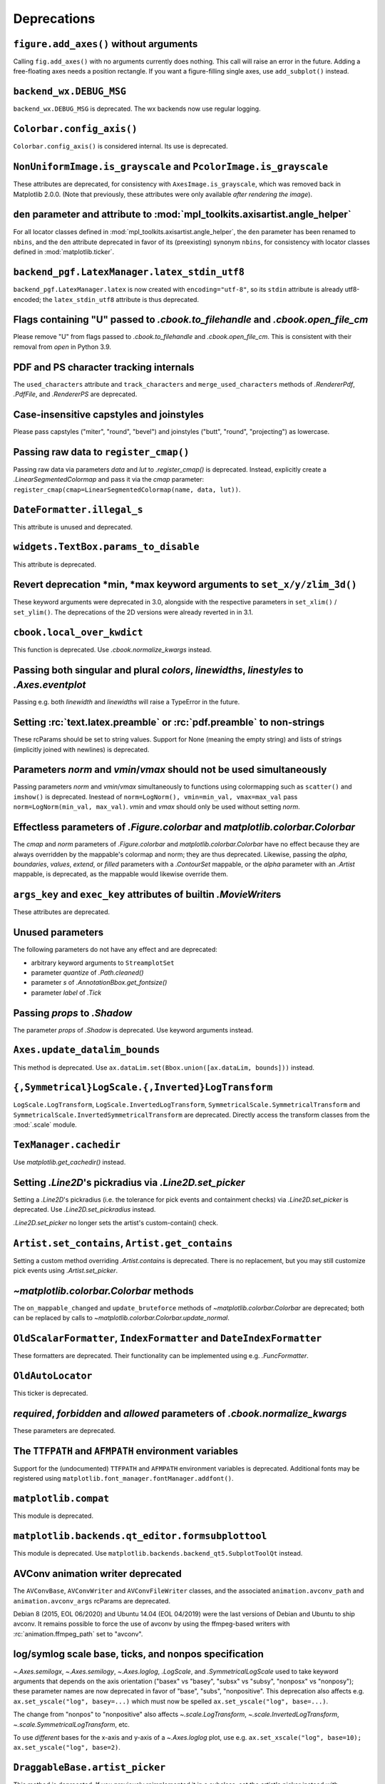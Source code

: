 Deprecations
------------

``figure.add_axes()`` without arguments
~~~~~~~~~~~~~~~~~~~~~~~~~~~~~~~~~~~~~~~
Calling ``fig.add_axes()`` with no arguments currently does nothing. This call
will raise an error in the future. Adding a free-floating axes needs a position
rectangle. If you want a figure-filling single axes, use ``add_subplot()``
instead.

``backend_wx.DEBUG_MSG``
~~~~~~~~~~~~~~~~~~~~~~~~
``backend_wx.DEBUG_MSG`` is deprecated.  The wx backends now use regular
logging.

``Colorbar.config_axis()``
~~~~~~~~~~~~~~~~~~~~~~~~~~
``Colorbar.config_axis()`` is considered internal. Its use is deprecated.

``NonUniformImage.is_grayscale`` and ``PcolorImage.is_grayscale``
~~~~~~~~~~~~~~~~~~~~~~~~~~~~~~~~~~~~~~~~~~~~~~~~~~~~~~~~~~~~~~~~~
These attributes are deprecated, for consistency with ``AxesImage.is_grayscale``,
which was removed back in Matplotlib 2.0.0.  (Note that previously, these
attributes were only available *after rendering the image*).

``den`` parameter and attribute to :mod:`mpl_toolkits.axisartist.angle_helper`
~~~~~~~~~~~~~~~~~~~~~~~~~~~~~~~~~~~~~~~~~~~~~~~~~~~~~~~~~~~~~~~~~~~~~~~~~~~~~~
For all locator classes defined in :mod:`mpl_toolkits.axisartist.angle_helper`,
the ``den`` parameter has been renamed to ``nbins``, and the ``den`` attribute
deprecated in favor of its (preexisting) synonym ``nbins``, for consistency
with locator classes defined in :mod:`matplotlib.ticker`.

``backend_pgf.LatexManager.latex_stdin_utf8``
~~~~~~~~~~~~~~~~~~~~~~~~~~~~~~~~~~~~~~~~~~~~~
``backend_pgf.LatexManager.latex`` is now created with ``encoding="utf-8"``, so
its ``stdin`` attribute is already utf8-encoded; the ``latex_stdin_utf8``
attribute is thus deprecated.

Flags containing "U" passed to `.cbook.to_filehandle` and `.cbook.open_file_cm`
~~~~~~~~~~~~~~~~~~~~~~~~~~~~~~~~~~~~~~~~~~~~~~~~~~~~~~~~~~~~~~~~~~~~~~~~~~~~~~~
Please remove "U" from flags passed to `.cbook.to_filehandle` and
`.cbook.open_file_cm`.  This is consistent with their removal from `open` in
Python 3.9.

PDF and PS character tracking internals
~~~~~~~~~~~~~~~~~~~~~~~~~~~~~~~~~~~~~~~
The ``used_characters`` attribute and ``track_characters`` and
``merge_used_characters`` methods of `.RendererPdf`, `.PdfFile`, and
`.RendererPS` are deprecated.

Case-insensitive capstyles and joinstyles
~~~~~~~~~~~~~~~~~~~~~~~~~~~~~~~~~~~~~~~~~
Please pass capstyles ("miter", "round", "bevel") and joinstyles ("butt",
"round", "projecting") as lowercase.

Passing raw data to ``register_cmap()``
~~~~~~~~~~~~~~~~~~~~~~~~~~~~~~~~~~~~~~~
Passing raw data via parameters *data* and *lut* to `.register_cmap()` is
deprecated. Instead, explicitly create a `.LinearSegmentedColormap` and pass
it via the *cmap* parameter:
``register_cmap(cmap=LinearSegmentedColormap(name, data, lut))``.

``DateFormatter.illegal_s``
~~~~~~~~~~~~~~~~~~~~~~~~~~~
This attribute is unused and deprecated.

``widgets.TextBox.params_to_disable``
~~~~~~~~~~~~~~~~~~~~~~~~~~~~~~~~~~~~~
This attribute is deprecated.

Revert deprecation \*min, \*max keyword arguments to ``set_x/y/zlim_3d()``
~~~~~~~~~~~~~~~~~~~~~~~~~~~~~~~~~~~~~~~~~~~~~~~~~~~~~~~~~~~~~~~~~~~~~~~~~~
These keyword arguments  were deprecated in 3.0, alongside with the respective
parameters in ``set_xlim()`` / ``set_ylim()``. The deprecations of the 2D
versions were already reverted in in 3.1.

``cbook.local_over_kwdict``
~~~~~~~~~~~~~~~~~~~~~~~~~~~
This function is deprecated.  Use `.cbook.normalize_kwargs` instead.

Passing both singular and plural *colors*, *linewidths*, *linestyles* to `.Axes.eventplot`
~~~~~~~~~~~~~~~~~~~~~~~~~~~~~~~~~~~~~~~~~~~~~~~~~~~~~~~~~~~~~~~~~~~~~~~~~~~~~~~~~~~~~~~~~~
Passing e.g. both *linewidth* and *linewidths* will raise a TypeError in the
future.

Setting :rc:`text.latex.preamble` or :rc:`pdf.preamble` to non-strings
~~~~~~~~~~~~~~~~~~~~~~~~~~~~~~~~~~~~~~~~~~~~~~~~~~~~~~~~~~~~~~~~~~~~~~
These rcParams should be set to string values.  Support for None (meaning the
empty string) and lists of strings (implicitly joined with newlines) is
deprecated.

Parameters *norm* and *vmin*/*vmax* should not be used simultaneously
~~~~~~~~~~~~~~~~~~~~~~~~~~~~~~~~~~~~~~~~~~~~~~~~~~~~~~~~~~~~~~~~~~~~~
Passing parameters *norm* and *vmin*/*vmax* simultaneously to functions using
colormapping such as ``scatter()`` and ``imshow()`` is deprecated.
Inestead of ``norm=LogNorm(), vmin=min_val, vmax=max_val`` pass
``norm=LogNorm(min_val, max_val)``. *vmin* and *vmax* should only be used
without setting *norm*.

Effectless parameters of `.Figure.colorbar` and `matplotlib.colorbar.Colorbar`
~~~~~~~~~~~~~~~~~~~~~~~~~~~~~~~~~~~~~~~~~~~~~~~~~~~~~~~~~~~~~~~~~~~~~~~~~~~~~~
The *cmap* and *norm* parameters of `.Figure.colorbar` and
`matplotlib.colorbar.Colorbar` have no effect because they are always
overridden by the mappable's colormap and norm; they are thus deprecated.
Likewise, passing the *alpha*, *boundaries*, *values*, *extend*, or *filled*
parameters with a `.ContourSet` mappable, or the *alpha* parameter with an
`.Artist` mappable, is deprecated, as the mappable would likewise override
them.

``args_key`` and ``exec_key`` attributes of builtin `.MovieWriter`\s
~~~~~~~~~~~~~~~~~~~~~~~~~~~~~~~~~~~~~~~~~~~~~~~~~~~~~~~~~~~~~~~~~~~~
These attributes are deprecated.

Unused parameters
~~~~~~~~~~~~~~~~~
The following parameters do not have any effect and are deprecated:

- arbitrary keyword arguments to ``StreamplotSet``
- parameter *quantize* of `.Path.cleaned()`
- parameter *s* of `.AnnotationBbox.get_fontsize()`
- parameter *label* of `.Tick`

Passing *props* to `.Shadow`
~~~~~~~~~~~~~~~~~~~~~~~~~~~~
The parameter *props* of `.Shadow` is deprecated. Use keyword arguments
instead.

``Axes.update_datalim_bounds``
~~~~~~~~~~~~~~~~~~~~~~~~~~~~~~
This method is deprecated.  Use
``ax.dataLim.set(Bbox.union([ax.dataLim, bounds]))`` instead.

``{,Symmetrical}LogScale.{,Inverted}LogTransform``
~~~~~~~~~~~~~~~~~~~~~~~~~~~~~~~~~~~~~~~~~~~~~~~~~~
``LogScale.LogTransform``, ``LogScale.InvertedLogTransform``,
``SymmetricalScale.SymmetricalTransform`` and
``SymmetricalScale.InvertedSymmetricalTransform`` are deprecated.  Directly
access the transform classes from the :mod:`.scale` module.

``TexManager.cachedir``
~~~~~~~~~~~~~~~~~~~~~~~
Use `matplotlib.get_cachedir()` instead.

Setting `.Line2D`\'s pickradius via `.Line2D.set_picker`
~~~~~~~~~~~~~~~~~~~~~~~~~~~~~~~~~~~~~~~~~~~~~~~~~~~~~~~~
Setting a `.Line2D`\'s pickradius (i.e. the tolerance for pick events
and containment checks) via `.Line2D.set_picker` is deprecated.  Use
`.Line2D.set_pickradius` instead.

`.Line2D.set_picker` no longer sets the artist's custom-contain() check.

``Artist.set_contains``, ``Artist.get_contains``
~~~~~~~~~~~~~~~~~~~~~~~~~~~~~~~~~~~~~~~~~~~~~~~~
Setting a custom method overriding `.Artist.contains` is deprecated.
There is no replacement, but you may still customize pick events using
`.Artist.set_picker`.

`~matplotlib.colorbar.Colorbar` methods
~~~~~~~~~~~~~~~~~~~~~~~~~~~~~~~~~~~~~~~
The ``on_mappable_changed`` and ``update_bruteforce`` methods of
`~matplotlib.colorbar.Colorbar` are deprecated; both can be replaced by calls
to `~matplotlib.colorbar.Colorbar.update_normal`.

``OldScalarFormatter``, ``IndexFormatter`` and ``DateIndexFormatter``
~~~~~~~~~~~~~~~~~~~~~~~~~~~~~~~~~~~~~~~~~~~~~~~~~~~~~~~~~~~~~~~~~~~~~
These formatters are deprecated.  Their functionality can be implemented using
e.g. `.FuncFormatter`.

``OldAutoLocator``
~~~~~~~~~~~~~~~~~~
This ticker is deprecated.

*required*, *forbidden* and *allowed* parameters of `.cbook.normalize_kwargs`
~~~~~~~~~~~~~~~~~~~~~~~~~~~~~~~~~~~~~~~~~~~~~~~~~~~~~~~~~~~~~~~~~~~~~~~~~~~~~
These parameters are deprecated.

The ``TTFPATH`` and ``AFMPATH`` environment variables
~~~~~~~~~~~~~~~~~~~~~~~~~~~~~~~~~~~~~~~~~~~~~~~~~~~~~
Support for the (undocumented) ``TTFPATH`` and ``AFMPATH`` environment
variables is deprecated.  Additional fonts may be registered using
``matplotlib.font_manager.fontManager.addfont()``.

``matplotlib.compat``
~~~~~~~~~~~~~~~~~~~~~
This module is deprecated.

``matplotlib.backends.qt_editor.formsubplottool``
~~~~~~~~~~~~~~~~~~~~~~~~~~~~~~~~~~~~~~~~~~~~~~~~~
This module is deprecated.  Use ``matplotlib.backends.backend_qt5.SubplotToolQt``
instead.

AVConv animation writer deprecated
~~~~~~~~~~~~~~~~~~~~~~~~~~~~~~~~~~
The ``AVConvBase``, ``AVConvWriter`` and ``AVConvFileWriter`` classes, and the
associated ``animation.avconv_path`` and ``animation.avconv_args`` rcParams are
deprecated.

Debian 8 (2015, EOL 06/2020) and Ubuntu 14.04 (EOL 04/2019) were the
last versions of Debian and Ubuntu to ship avconv.  It remains possible
to force the use of avconv by using the ffmpeg-based writers with
:rc:`animation.ffmpeg_path` set to "avconv".

log/symlog scale base, ticks, and nonpos specification
~~~~~~~~~~~~~~~~~~~~~~~~~~~~~~~~~~~~~~~~~~~~~~~~~~~~~~
`~.Axes.semilogx`, `~.Axes.semilogy`, `~.Axes.loglog`, `.LogScale`, and
`.SymmetricalLogScale` used to take keyword arguments that depends on the axis
orientation ("basex" vs "basey", "subsx" vs "subsy", "nonposx" vs "nonposy");
these parameter names are now deprecated in favor of "base", "subs",
"nonpositive".  This deprecation also affects e.g. ``ax.set_yscale("log",
basey=...)`` which must now be spelled ``ax.set_yscale("log", base=...)``.

The change from "nonpos" to "nonpositive" also affects `~.scale.LogTransform`,
`~.scale.InvertedLogTransform`, `~.scale.SymmetricalLogTransform`, etc.

To use *different* bases for the x-axis and y-axis of a `~.Axes.loglog` plot,
use e.g. ``ax.set_xscale("log", base=10); ax.set_yscale("log", base=2)``.

``DraggableBase.artist_picker``
~~~~~~~~~~~~~~~~~~~~~~~~~~~~~~~
This method is deprecated.  If you previously reimplemented it in a subclass,
set the artist's picker instead with `.Artist.set_picker`.

*clear_temp* parameter and attribute of `.FileMovieWriter`
~~~~~~~~~~~~~~~~~~~~~~~~~~~~~~~~~~~~~~~~~~~~~~~~~~~~~~~~~~
The *clear_temp* parameter and attribute of `.FileMovieWriter` is
deprecated.  In the future, files placed in a temporary directory (using
``frame_prefix=None``, the default) will be cleared; files placed elsewhere
will not.

Deprecated rcParams validators
~~~~~~~~~~~~~~~~~~~~~~~~~~~~~~
The following validators, defined in `.rcsetup`, are deprecated:
``validate_fontset``, ``validate_mathtext_default``, ``validate_alignment``,
``validate_svg_fontset``, ``validate_pgf_texsystem``,
``validate_movie_frame_fmt``, ``validate_axis_locator``,
``validate_movie_html_fmt``, ``validate_grid_axis``,
``validate_axes_titlelocation``, ``validate_toolbar``,
``validate_ps_papersize``, ``validate_legend_loc``,
``validate_bool_maybe_none``, ``validate_hinting``,
``validate_movie_writers``, ``validate_webagg_address``.
To test whether an rcParam value would be acceptable, one can test e.g. ``rc =
RcParams(); rc[k] = v`` raises an exception.

Stricter rcParam validation
~~~~~~~~~~~~~~~~~~~~~~~~~~~
:rc:`axes.axisbelow` currently normalizes all strings starting with "line"
(case-insensitive) to the option "line".  This is deprecated; in a future
version only the exact string "line" (case-sensitive) will be supported.

``add_subplot()`` validates its inputs
~~~~~~~~~~~~~~~~~~~~~~~~~~~~~~~~~~~~~~
In particular, for ``add_subplot(rows, cols, index)``, all parameters must
be integral. Previously strings and floats were accepted and converted to
int. This will now emit a deprecation warning.

Toggling axes navigation from the keyboard using "a" and digit keys
~~~~~~~~~~~~~~~~~~~~~~~~~~~~~~~~~~~~~~~~~~~~~~~~~~~~~~~~~~~~~~~~~~~
Axes navigation can still be toggled programmatically using
`.Axes.set_navigate`.

The following related APIs are also deprecated:
``backend_tools.ToolEnableAllNavigation``,
``backend_tools.ToolEnableNavigation``, and ``rcParams["keymap.all_axes"]``.

``matplotlib.test(recursionlimit=...)``
~~~~~~~~~~~~~~~~~~~~~~~~~~~~~~~~~~~~~~~
The *recursionlimit* parameter of ``matplotlib.test`` is deprecated.

mathtext glues
~~~~~~~~~~~~~~
The *copy* parameter of ``mathtext.Glue`` is deprecated (the underlying glue
spec is now immutable).  ``mathtext.GlueSpec`` is deprecated.

Signatures of `.Artist.draw` and `.Axes.draw`
~~~~~~~~~~~~~~~~~~~~~~~~~~~~~~~~~~~~~~~~~~~~~
The *inframe* parameter to `.Axes.draw` is deprecated.  Use
`.Axes.redraw_in_frame` instead.

Not passing the *renderer* parameter to `.Axes.draw` is deprecated.  Use
``axes.draw_artist(axes)`` instead.

These changes make the signature of the ``draw`` (``artist.draw(renderer)``)
method consistent across all artists; thus, additional parameters to
`.Artist.draw` are deprecated.

``DraggableBase.on_motion_blit``
~~~~~~~~~~~~~~~~~~~~~~~~~~~~~~~~
This method is deprecated.  `.DraggableBase.on_motion` now handles both the
blitting and the non-blitting cases.

Passing the dash offset as None
~~~~~~~~~~~~~~~~~~~~~~~~~~~~~~~
Fine control of dash patterns can be achieved by passing an ``(offset,
(on-length, off-length, on-length, off-length, ...))`` pair as the linestyle
property of `.Line2D` and `.LineCollection`.  Previously, certain APIs would
accept ``offset = None`` as a synonym for ``offset = 0``, but this was never
universally implemented, e.g. for vector output.  Support for ``offset = None``
is deprecated, set the offset to 0 instead.

``RendererCairo.fontweights``, ``RendererCairo.fontangles``
~~~~~~~~~~~~~~~~~~~~~~~~~~~~~~~~~~~~~~~~~~~~~~~~~~~~~~~~~~~
... are deprecated.

``autofmt_xdate(which=None)``
~~~~~~~~~~~~~~~~~~~~~~~~~~~~~
This is deprecated, use its more explicit synonym, ``which="major"``, instead.

JPEG options
~~~~~~~~~~~~
The *quality*, *optimize*, and *progressive* keyword arguments to
`~.Figure.savefig`, which were only used when saving to JPEG, are deprecated.
:rc:`savefig.jpeg_quality` is likewise deprecated.

Such options should now be directly passed to Pillow using
``savefig(..., pil_kwargs={"quality": ..., "optimize": ..., "progressive": ...})``.

``dviread.Encoding``
~~~~~~~~~~~~~~~~~~~~
This class was (mostly) broken and is deprecated.

Axis and Locator ``pan`` and ``zoom``
~~~~~~~~~~~~~~~~~~~~~~~~~~~~~~~~~~~~~
The unused ``pan`` and ``zoom`` methods of `~.axis.Axis` and `~.ticker.Locator`
are deprecated.  Panning and zooming are now implemented using the
``start_pan``, ``drag_pan``, and ``end_pan`` methods of `~.axes.Axes`.

Passing None to various Axes subclass factories
~~~~~~~~~~~~~~~~~~~~~~~~~~~~~~~~~~~~~~~~~~~~~~~
Support for passing ``None`` as base class to `.axes.subplot_class_factory`,
``axes_grid1.parasite_axes.host_axes_class_factory``,
``axes_grid1.parasite_axes.host_subplot_class_factory``,
``axes_grid1.parasite_axes.parasite_axes_class_factory``, and
``axes_grid1.parasite_axes.parasite_axes_auxtrans_class_factory`` is deprecated.
Explicitly pass the correct base ``Axes`` class instead.

``axes_rgb``
~~~~~~~~~~~~
In :mod:`mpl_toolkits.axes_grid1.axes_rgb`, ``imshow_rgb`` is deprecated (use
``ax.imshow(np.dstack([r, g, b]))`` instead); ``RGBAxesBase`` is deprecated
(use ``RGBAxes`` instead); ``RGBAxes.add_RGB_to_figure`` is deprecated (it was
an internal helper).

``Substitution.from_params``
~~~~~~~~~~~~~~~~~~~~~~~~~~~~
This method is deprecated.  If needed, directly assign to the ``params``
attribute of the Substitution object.

PGF backend cleanups
~~~~~~~~~~~~~~~~~~~~
The *dummy* parameter of `.RendererPgf` is deprecated.

`.GraphicsContextPgf` is deprecated (use `.GraphicsContextBase` instead).

``set_factor`` method of :mod:`mpl_toolkits.axisartist` locators
~~~~~~~~~~~~~~~~~~~~~~~~~~~~~~~~~~~~~~~~~~~~~~~~~~~~~~~~~~~~~~~~
The ``set_factor`` method of :mod:`mpl_toolkits.axisartist` locators (which are
different from "standard" Matplotlib tick locators) is deprecated.

`.widgets.SubplotTool` callbacks and axes
~~~~~~~~~~~~~~~~~~~~~~~~~~~~~~~~~~~~~~~~~
The ``funcleft``, ``funcright``, ``funcbottom``, ``functop``, ``funcwspace``,
and ``funchspace`` methods of `.widgets.SubplotTool` are deprecated.

The ``axleft``, ``axright``, ``axbottom``, ``axtop``, ``axwspace``, and
``axhspace`` attributes of `.widgets.SubplotTool` are deprecated.  Access the
``ax`` attribute of the corresponding slider, if needed.

mathtext ``Glue`` helper classes
~~~~~~~~~~~~~~~~~~~~~~~~~~~~~~~~
The ``Fil``, ``Fill``, ``Filll``, ``NegFil``, ``NegFill``, ``NegFilll``, and
``SsGlue`` classes in the :mod:`matplotlib.mathtext` module are deprecated.
As an alternative, directly construct glue instances with ``Glue("fil")``, etc.

NavigationToolbar2QT.parent and .basedir
~~~~~~~~~~~~~~~~~~~~~~~~~~~~~~~~~~~~~~~~
These attributes are deprecated.  In order to access the parent window, use
``toolbar.canvas.parent()``.  Once the deprecation period is elapsed, it will
also be accessible as ``toolbar.parent()``.  The base directory to the icons
is ``os.path.join(mpl.get_data_path(), "images")``.

NavigationToolbar2QT.ctx
~~~~~~~~~~~~~~~~~~~~~~~~
This attribute is deprecated.

NavigationToolbar2.press and .release
~~~~~~~~~~~~~~~~~~~~~~~~~~~~~~~~~~~~~
These methods were called when pressing or releasing a mouse button,
but *only* when an interactive pan or zoom was occurring (contrary to
what the docs stated).  They are deprecated; if you write a backend
which needs to customize such events, please directly override
``press_pan``/``press_zoom``/``release_pan``/``release_zoom`` instead.

Path helpers in :mod:`.bezier`
~~~~~~~~~~~~~~~~~~~~~~~~~~~~~~

``bezier.make_path_regular`` is deprecated.  Use ``Path.cleaned()`` (or
``Path.cleaned(curves=True)``, etc.) instead (but note that these methods add a
``STOP`` code at the end of the path).

``bezier.concatenate_paths`` is deprecated.  Use ``Path.make_compound_path()``
instead.

``animation.html_args`` rcParam
~~~~~~~~~~~~~~~~~~~~~~~~~~~~~~~
The unused ``animation.html_args`` rcParam and ``animation.HTMLWriter.args_key``
attribute are deprecated.

``text.latex.preview`` rcParam
~~~~~~~~~~~~~~~~~~~~~~~~~~~~~~
This rcParam, which controlled the use of the preview.sty LaTeX package to
align TeX string baselines, is deprecated, as Matplotlib's own dvi parser now
computes baselines just as well as preview.sty.

``SubplotSpec.get_rows_columns``
~~~~~~~~~~~~~~~~~~~~~~~~~~~~~~~~
This method is deprecated.  Use the ``GridSpec.nrows``, ``GridSpec.ncols``,
``SubplotSpec.rowspan``, and ``SubplotSpec.colspan`` properties instead.

Qt4-based backends
~~~~~~~~~~~~~~~~~~
The qt4agg and qt4cairo backends are deprecated.

*fontdict* and *minor* parameters of `.Axes.set_xticklabels` and `.Axes.set_yticklabels` will become keyword-only
~~~~~~~~~~~~~~~~~~~~~~~~~~~~~~~~~~~~~~~~~~~~~~~~~~~~~~~~~~~~~~~~~~~~~~~~~~~~~~~~~~~~~~~~~~~~~~~~~~~~~~~~~~~~~~~~~

``RendererWx.get_gc``
~~~~~~~~~~~~~~~~~~~~~
This method is deprecated.  Access the ``gc`` attribute directly instead.

*add_all* parameter in ``axes_grid``
~~~~~~~~~~~~~~~~~~~~~~~~~~~~~~~~~~~~
The *add_all* parameter of `.axes_grid1.axes_grid.Grid`,
`.axes_grid1.axes_grid.ImageGrid`, `.axes_grid1.axes_rgb.make_rgb_axes` and
`.axes_grid1.axes_rgb.RGBAxes` is deprecated.  Axes are now always added to the
parent figure, though they can be later removed with ``ax.remove()``.

``BboxBase.inverse_transformed``
~~~~~~~~~~~~~~~~~~~~~~~~~~~~~~~~

``.BboxBase.inverse_transformed`` is deprecated (call `.BboxBase.transformed`
on the `~.Transform.inverted()` transform instead).

*orientation* of ``eventplot()`` and `.EventCollection`
~~~~~~~~~~~~~~~~~~~~~~~~~~~~~~~~~~~~~~~~~~~~~~~~~~~~~~~
Setting the *orientation* of an ``eventplot()`` or `.EventCollection` to "none"
or None is deprecated; set it to "horizontal" instead.  Moreover, the two
orientations ("horizontal" and "vertical") will become case-sensitive in the
future.

*minor* kwarg to `.Axis.get_ticklocs` will become keyword-only
~~~~~~~~~~~~~~~~~~~~~~~~~~~~~~~~~~~~~~~~~~~~~~~~~~~~~~~~~~~~~~
Passing this argument positionally is deprecated.

Case-insensitive properties
~~~~~~~~~~~~~~~~~~~~~~~~~~~
Normalization of upper or mixed-case property names to lowercase in
`.Artist.set` and `.Artist.update` is deprecated.  In the future, property
names will be passed as is, allowing one to pass names such as *patchA* or
*UVC*.

``ContourSet.ax``, ``Quiver.ax``
~~~~~~~~~~~~~~~~~~~~~~~~~~~~~~~~
These attributes are deprecated in favor of ``ContourSet.axes`` and
``Quiver.axes``, for consistency with other artists.

``Locator.refresh()`` and associated methods
~~~~~~~~~~~~~~~~~~~~~~~~~~~~~~~~~~~~~~~~~~~~
``Locator.refresh()`` is deprecated.  This method was called at certain places
to let locators update their internal state, typically based on the axis
limits.  Locators should now always consult the axis limits when called, if
needed.

The associated helper methods ``NavigationToolbar2.draw()`` and
``ToolViewsPositions.refresh_locators()`` are deprecated, and should be
replaced by calls to ``draw_idle()`` on the corresponding canvas.

`.ScalarMappable` checkers
~~~~~~~~~~~~~~~~~~~~~~~~~~
The ``add_checker`` and ``check_update`` methods and ``update_dict`` attribute
of `.ScalarMappable` are deprecated.

`.pyplot.tight_layout` and ``ColorbarBase`` parameters will become keyword-only
~~~~~~~~~~~~~~~~~~~~~~~~~~~~~~~~~~~~~~~~~~~~~~~~~~~~~~~~~~~~~~~~~~~~~~~~~~~~~~~
All parameters of `.pyplot.tight_layout` and all parameters of ``ColorbarBase``
except for the first (*ax*) will become keyword-only, consistently with
`.Figure.tight_layout` and ``Colorbar``, respectively.

`.Axes.pie` radius and startangle
~~~~~~~~~~~~~~~~~~~~~~~~~~~~~~~~~
Passing ``None`` as either the ``radius`` or ``startangle`` of an `.Axes.pie`
is deprecated; use the explicit defaults of 1 and 0, respectively, instead.

``AxisArtist.dpi_transform``
~~~~~~~~~~~~~~~~~~~~~~~~~~~~
... is deprecated.  Scale ``Figure.dpi_scale_trans`` by 1/72 to achieve the
same effect.

``offset_position`` property of `.Collection`
~~~~~~~~~~~~~~~~~~~~~~~~~~~~~~~~~~~~~~~~~~~~~
The ``offset_position`` property of `.Collection` is deprecated.  In the
future, `.Collection`\s will always behave as if ``offset_position`` is set to
"screen" (the default).

Support for passing ``offset_position="data"`` to the ``draw_path_collection``
of all renderer classes is deprecated.

`.transforms.AffineDeltaTransform` can be used as a replacement.  This API is
experimental and may change in the future.

``testing.compare.make_external_conversion_command``
~~~~~~~~~~~~~~~~~~~~~~~~~~~~~~~~~~~~~~~~~~~~~~~~~~~~
... is deprecated.

`.epoch2num` and `.num2epoch` are deprecated
~~~~~~~~~~~~~~~~~~~~~~~~~~~~~~~~~~~~~~~~~~~~
These are unused and can be easily reproduced by other date tools.
`.get_epoch` will return Matplotlib's epoch.
